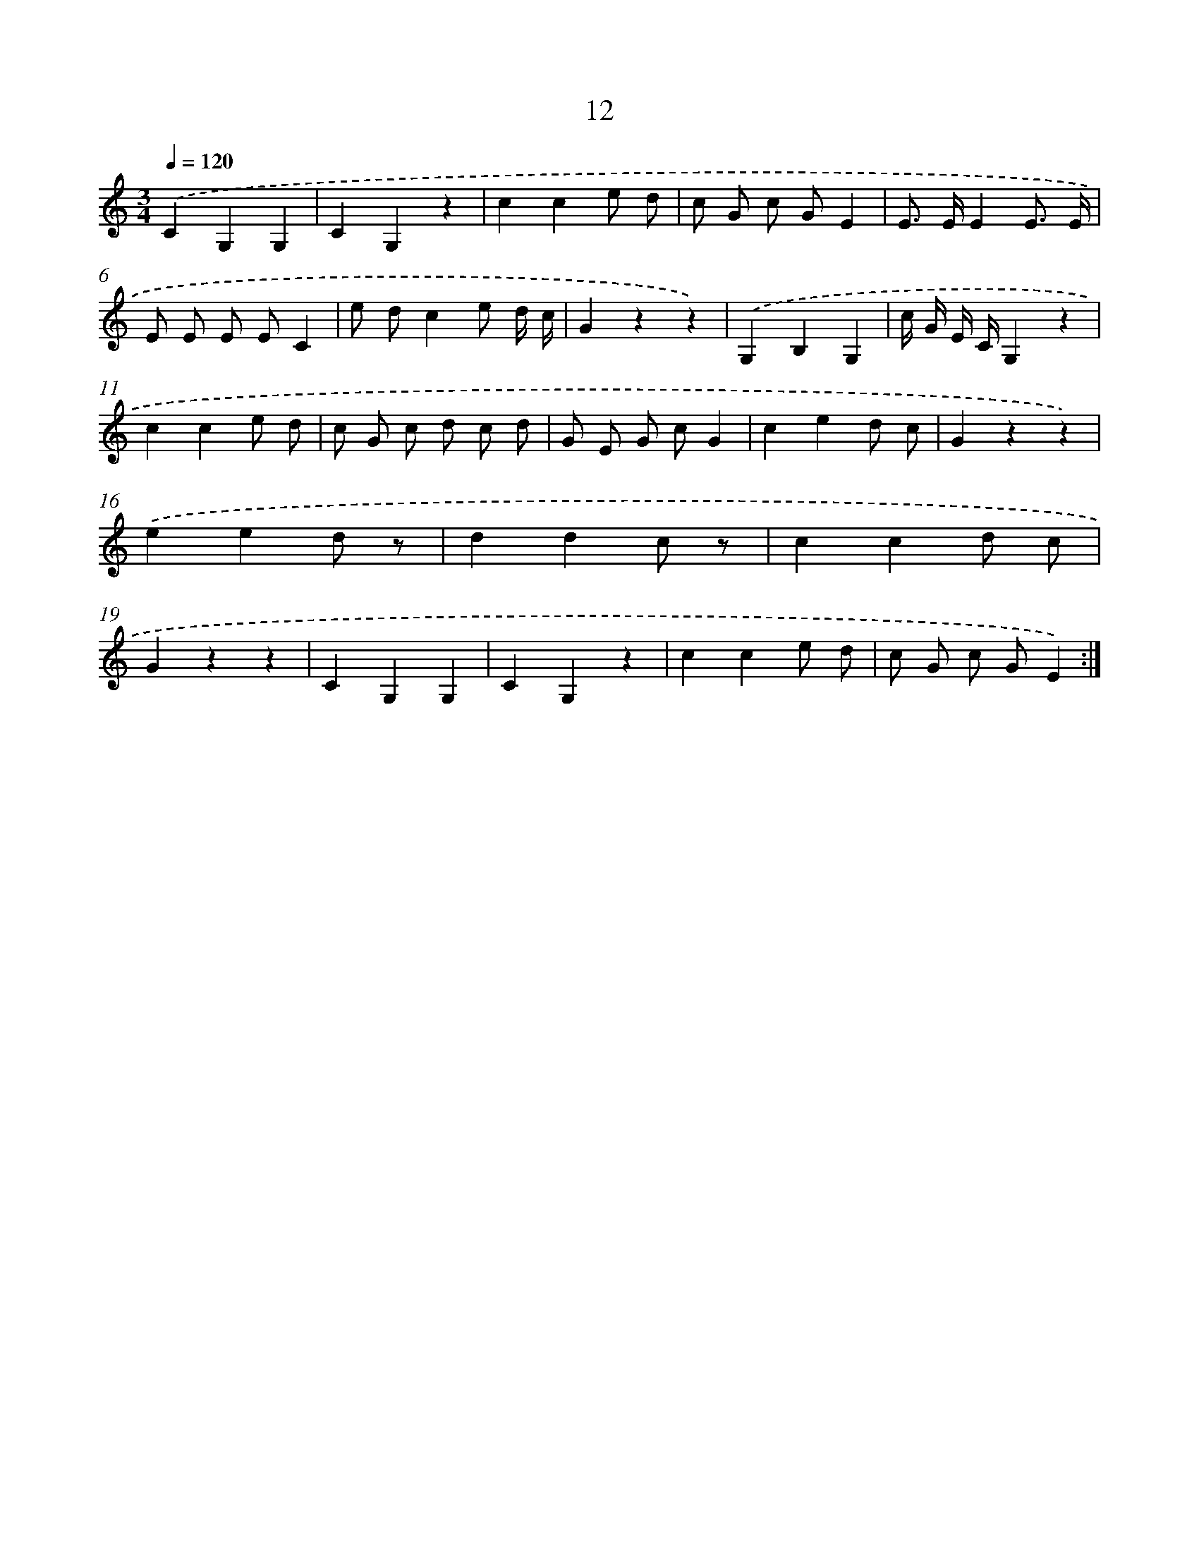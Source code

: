 X: 12603
T: 12
%%abc-version 2.0
%%abcx-abcm2ps-target-version 5.9.1 (29 Sep 2008)
%%abc-creator hum2abc beta
%%abcx-conversion-date 2018/11/01 14:37:26
%%humdrum-veritas 3775438989
%%humdrum-veritas-data 897474637
%%continueall 1
%%barnumbers 0
L: 1/8
M: 3/4
Q: 1/4=120
K: C clef=treble
.('C2G,2G,2 |
C2G,2z2 |
c2c2e d |
c G c GE2 |
E> EE2E3/ E/ |
E E E EC2 |
e dc2e d/ c/ |
G2z2z2) |
.('G,2B,2G,2 |
c/ G/ E/ C/G,2z2 |
c2c2e d |
c G c d c d |
G E G cG2 |
c2e2d c |
G2z2z2) |
.('e2e2d z |
d2d2c z |
c2c2d c |
G2z2z2 |
C2G,2G,2 |
C2G,2z2 |
c2c2e d |
c G c GE2) :|]
